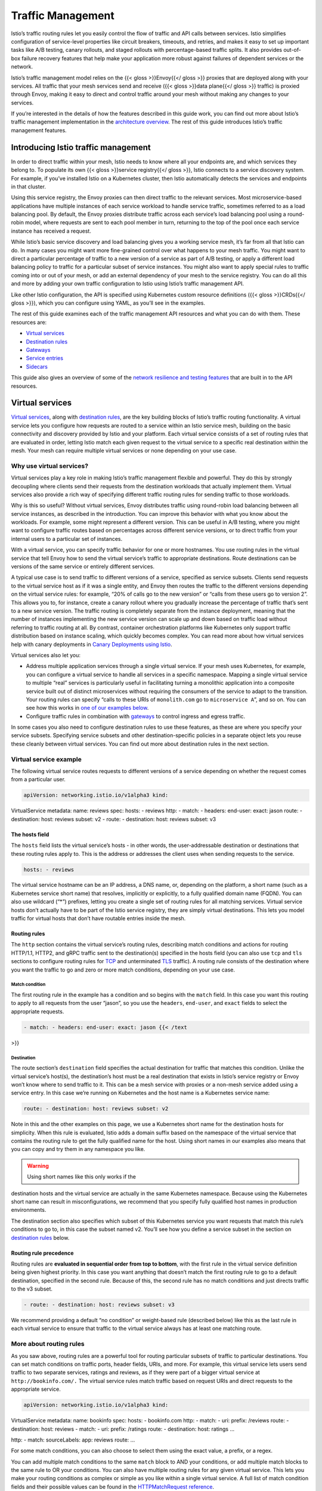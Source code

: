 Traffic Management
======================

Istio’s traffic routing rules let you easily control the flow of traffic
and API calls between services. Istio simplifies configuration of
service-level properties like circuit breakers, timeouts, and retries,
and makes it easy to set up important tasks like A/B testing, canary
rollouts, and staged rollouts with percentage-based traffic splits. It
also provides out-of-box failure recovery features that help make your
application more robust against failures of dependent services or the
network.

Istio’s traffic management model relies on the {{< gloss >}}Envoy{{</
gloss >}} proxies that are deployed along with your services. All
traffic that your mesh services send and receive ({{< gloss >}}data
plane{{</ gloss >}} traffic) is proxied through Envoy, making it easy to
direct and control traffic around your mesh without making any changes
to your services.

If you’re interested in the details of how the features described in
this guide work, you can find out more about Istio’s traffic management
implementation in the `architecture
overview </docs/ops/deployment/architecture/>`_. The rest of this guide
introduces Istio’s traffic management features.

Introducing Istio traffic management
------------------------------------

In order to direct traffic within your mesh, Istio needs to know where
all your endpoints are, and which services they belong to. To populate
its own {{< gloss >}}service registry{{</ gloss >}}, Istio connects to a
service discovery system. For example, if you’ve installed Istio on a
Kubernetes cluster, then Istio automatically detects the services and
endpoints in that cluster.

Using this service registry, the Envoy proxies can then direct traffic
to the relevant services. Most microservice-based applications have
multiple instances of each service workload to handle service traffic,
sometimes referred to as a load balancing pool. By default, the Envoy
proxies distribute traffic across each service’s load balancing pool
using a round-robin model, where requests are sent to each pool member
in turn, returning to the top of the pool once each service instance has
received a request.

While Istio’s basic service discovery and load balancing gives you a
working service mesh, it’s far from all that Istio can do. In many cases
you might want more fine-grained control over what happens to your mesh
traffic. You might want to direct a particular percentage of traffic to
a new version of a service as part of A/B testing, or apply a different
load balancing policy to traffic for a particular subset of service
instances. You might also want to apply special rules to traffic coming
into or out of your mesh, or add an external dependency of your mesh to
the service registry. You can do all this and more by adding your own
traffic configuration to Istio using Istio’s traffic management API.

Like other Istio configuration, the API is specified using Kubernetes
custom resource definitions ({{< gloss >}}CRDs{{</ gloss >}}), which you
can configure using YAML, as you’ll see in the examples.

The rest of this guide examines each of the traffic management API
resources and what you can do with them. These resources are:

-  `Virtual services <#virtual-services>`_
-  `Destination rules <#destination-rules>`_
-  `Gateways <#gateways>`_
-  `Service entries <#service-entries>`_
-  `Sidecars <#sidecars>`_

This guide also gives an overview of some of the `network resilience and
testing features <#network-resilience-and-testing>`_ that are built in
to the API resources.

Virtual services
----------------

`Virtual
services </docs/reference/config/networking/virtual-service/#VirtualService>`_,
along with `destination rules <#destination-rules>`_, are the key
building blocks of Istio’s traffic routing functionality. A virtual
service lets you configure how requests are routed to a service within
an Istio service mesh, building on the basic connectivity and discovery
provided by Istio and your platform. Each virtual service consists of a
set of routing rules that are evaluated in order, letting Istio match
each given request to the virtual service to a specific real destination
within the mesh. Your mesh can require multiple virtual services or none
depending on your use case.

Why use virtual services?
~~~~~~~~~~~~~~~~~~~~~~~~~

Virtual services play a key role in making Istio’s traffic management
flexible and powerful. They do this by strongly decoupling where clients
send their requests from the destination workloads that actually
implement them. Virtual services also provide a rich way of specifying
different traffic routing rules for sending traffic to those workloads.

Why is this so useful? Without virtual services, Envoy distributes
traffic using round-robin load balancing between all service instances,
as described in the introduction. You can improve this behavior with
what you know about the workloads. For example, some might represent a
different version. This can be useful in A/B testing, where you might
want to configure traffic routes based on percentages across different
service versions, or to direct traffic from your internal users to a
particular set of instances.

With a virtual service, you can specify traffic behavior for one or more
hostnames. You use routing rules in the virtual service that tell Envoy
how to send the virtual service’s traffic to appropriate destinations.
Route destinations can be versions of the same service or entirely
different services.

A typical use case is to send traffic to different versions of a
service, specified as service subsets. Clients send requests to the
virtual service host as if it was a single entity, and Envoy then routes
the traffic to the different versions depending on the virtual service
rules: for example, “20% of calls go to the new version” or “calls from
these users go to version 2”. This allows you to, for instance, create a
canary rollout where you gradually increase the percentage of traffic
that’s sent to a new service version. The traffic routing is completely
separate from the instance deployment, meaning that the number of
instances implementing the new service version can scale up and down
based on traffic load without referring to traffic routing at all. By
contrast, container orchestration platforms like Kubernetes only support
traffic distribution based on instance scaling, which quickly becomes
complex. You can read more about how virtual services help with canary
deployments in `Canary Deployments using
Istio </blog/2017/0.1-canary/>`_.

Virtual services also let you:

-  Address multiple application services through a single virtual
   service. If your mesh uses Kubernetes, for example, you can configure
   a virtual service to handle all services in a specific namespace.
   Mapping a single virtual service to multiple “real” services is
   particularly useful in facilitating turning a monolithic application
   into a composite service built out of distinct microservices without
   requiring the consumers of the service to adapt to the transition.
   Your routing rules can specify “calls to these URIs of
   ``monolith.com`` go to ``microservice A``”, and so on. You can see
   how this works in `one of our examples
   below <#more-about-routing-rules>`_.
-  Configure traffic rules in combination with
   `gateways </docs/concepts/traffic-management/#gateways>`_ to control
   ingress and egress traffic.

In some cases you also need to configure destination rules to use these
features, as these are where you specify your service subsets.
Specifying service subsets and other destination-specific policies in a
separate object lets you reuse these cleanly between virtual services.
You can find out more about destination rules in the next section.

Virtual service example
~~~~~~~~~~~~~~~~~~~~~~~

The following virtual service routes requests to different versions of a
service depending on whether the request comes from a particular user.

.. code:: yaml

    apiVersion: networking.istio.io/v1alpha3 kind:
VirtualService metadata: name: reviews spec: hosts: - reviews http: -
match: - headers: end-user: exact: jason route: - destination: host:
reviews subset: v2 - route: - destination: host: reviews subset: v3

The hosts field
^^^^^^^^^^^^^^^

The ``hosts`` field lists the virtual service’s hosts - in other words,
the user-addressable destination or destinations that these routing
rules apply to. This is the address or addresses the client uses when
sending requests to the service.

.. code:: yaml

    hosts: - reviews

The virtual service hostname can be an IP address, a DNS name, or,
depending on the platform, a short name (such as a Kubernetes service
short name) that resolves, implicitly or explicitly, to a fully
qualified domain name (FQDN). You can also use wildcard (“\*”) prefixes,
letting you create a single set of routing rules for all matching
services. Virtual service hosts don’t actually have to be part of the
Istio service registry, they are simply virtual destinations. This lets
you model traffic for virtual hosts that don’t have routable entries
inside the mesh.

Routing rules
^^^^^^^^^^^^^

The ``http`` section contains the virtual service’s routing rules,
describing match conditions and actions for routing HTTP/1.1, HTTP2, and
gRPC traffic sent to the destination(s) specified in the hosts field
(you can also use ``tcp`` and ``tls`` sections to configure routing
rules for
`TCP </docs/reference/config/networking/virtual-service/#TCPRoute>`_
and unterminated
`TLS </docs/reference/config/networking/virtual-service/#TLSRoute>`_
traffic). A routing rule consists of the destination where you want the
traffic to go and zero or more match conditions, depending on your use
case.

Match condition
'''''''''''''''

The first routing rule in the example has a condition and so begins with
the ``match`` field. In this case you want this routing to apply to all
requests from the user “jason”, so you use the ``headers``,
``end-user``, and ``exact`` fields to select the appropriate requests.

.. code:: yaml

    - match: - headers: end-user: exact: jason {{< /text
>}}

Destination
'''''''''''

The route section’s ``destination`` field specifies the actual
destination for traffic that matches this condition. Unlike the virtual
service’s host(s), the destination’s host must be a real destination
that exists in Istio’s service registry or Envoy won’t know where to
send traffic to it. This can be a mesh service with proxies or a
non-mesh service added using a service entry. In this case we’re running
on Kubernetes and the host name is a Kubernetes service name:

.. code:: yaml

    route: - destination: host: reviews subset: v2

Note in this and the other examples on this page, we use a Kubernetes
short name for the destination hosts for simplicity. When this rule is
evaluated, Istio adds a domain suffix based on the namespace of the
virtual service that contains the routing rule to get the fully
qualified name for the host. Using short names in our examples also
means that you can copy and try them in any namespace you like.

.. warning::

   Using short names like this only works if the
destination hosts and the virtual service are actually in the same
Kubernetes namespace. Because using the Kubernetes short name can result
in misconfigurations, we recommend that you specify fully qualified host
names in production environments.

The destination section also specifies which subset of this Kubernetes
service you want requests that match this rule’s conditions to go to, in
this case the subset named v2. You’ll see how you define a service
subset in the section on `destination rules <#destination-rules>`_
below.

Routing rule precedence
^^^^^^^^^^^^^^^^^^^^^^^

Routing rules are **evaluated in sequential order from top to bottom**,
with the first rule in the virtual service definition being given
highest priority. In this case you want anything that doesn’t match the
first routing rule to go to a default destination, specified in the
second rule. Because of this, the second rule has no match conditions
and just directs traffic to the v3 subset.

.. code:: yaml

    - route: - destination: host: reviews subset: v3

We recommend providing a default “no condition” or weight-based rule
(described below) like this as the last rule in each virtual service to
ensure that traffic to the virtual service always has at least one
matching route.

More about routing rules
~~~~~~~~~~~~~~~~~~~~~~~~

As you saw above, routing rules are a powerful tool for routing
particular subsets of traffic to particular destinations. You can set
match conditions on traffic ports, header fields, URIs, and more. For
example, this virtual service lets users send traffic to two separate
services, ratings and reviews, as if they were part of a bigger virtual
service at ``http://bookinfo.com/.`` The virtual service rules match
traffic based on request URIs and direct requests to the appropriate
service.

.. code:: yaml

    apiVersion: networking.istio.io/v1alpha3 kind:
VirtualService metadata: name: bookinfo spec: hosts: - bookinfo.com
http: - match: - uri: prefix: /reviews route: - destination: host:
reviews - match: - uri: prefix: /ratings route: - destination: host:
ratings …

http: - match: sourceLabels: app: reviews route: …

For some match conditions, you can also choose to select them using the
exact value, a prefix, or a regex.

You can add multiple match conditions to the same ``match`` block to AND
your conditions, or add multiple match blocks to the same rule to OR
your conditions. You can also have multiple routing rules for any given
virtual service. This lets you make your routing conditions as complex
or simple as you like within a single virtual service. A full list of
match condition fields and their possible values can be found in the
`HTTPMatchRequest reference </docs/reference/config/networking/virtual-service/#HTTPMatchRequest>`_.

In addition to using match conditions, you can distribute traffic by
percentage “weight”. This is useful for A/B testing and canary rollouts:

.. code:: yaml

    spec: hosts: - reviews http: - route: - destination:
host: reviews subset: v1 weight: 75 - destination: host: reviews subset:
v2 weight: 25

You can also use routing rules to perform some actions on the traffic,
for example:

-  Append or remove headers.
-  Rewrite the URL.
-  Set a `retry policy <#retries>`_ for calls to this destination.

To learn more about the actions available, see the `HTTPRoute
reference </docs/reference/config/networking/virtual-service/#HTTPRoute>`_.

Destination rules
-----------------

Along with `virtual services <#virtual-services>`_, `destination
rules </docs/reference/config/networking/destination-rule/#DestinationRule>`_
are a key part of Istio’s traffic routing functionality. You can think
of virtual services as how you route your traffic **to** a given
destination, and then you use destination rules to configure what
happens to traffic **for** that destination. Destination rules are
applied after virtual service routing rules are evaluated, so they apply
to the traffic’s “real” destination.

In particular, you use destination rules to specify named service
subsets, such as grouping all a given service’s instances by version.
You can then use these service subsets in the routing rules of virtual
services to control the traffic to different instances of your services.

Destination rules also let you customize Envoy’s traffic policies when
calling the entire destination service or a particular service subset,
such as your preferred load balancing model, TLS security mode, or
circuit breaker settings. You can see a complete list of destination
rule options in the `Destination Rule
reference </docs/reference/config/networking/destination-rule/>`_.

Load balancing options
~~~~~~~~~~~~~~~~~~~~~~

By default, Istio uses a round-robin load balancing policy, where each
service instance in the instance pool gets a request in turn. Istio also
supports the following models, which you can specify in destination
rules for requests to a particular service or service subset.

-  Random: Requests are forwarded at random to instances in the pool.
-  Weighted: Requests are forwarded to instances in the pool according
   to a specific percentage.
-  Least requests: Requests are forwarded to instances with the least
   number of requests.

See the `Envoy load balancing
documentation <https://www.envoyproxy.io/docs/envoy/v1.5.0/intro/arch_overview/load_balancing>`_
for more information about each option.

Destination rule example
~~~~~~~~~~~~~~~~~~~~~~~~

The following example destination rule configures three different
subsets for the ``my-svc`` destination service, with different load
balancing policies:

.. code:: yaml

    apiVersion: networking.istio.io/v1alpha3 kind:
DestinationRule metadata: name: my-destination-rule spec: host: my-svc
trafficPolicy: loadBalancer: simple: RANDOM subsets: - name: v1 labels:
version: v1 - name: v2 labels: version: v2 trafficPolicy: loadBalancer:
simple: ROUND_ROBIN - name: v3 labels: version: v3

Each subset is defined based on one or more ``labels``, which in
Kubernetes are key/value pairs that are attached to objects such as
Pods. These labels are applied in the Kubernetes service’s deployment as
``metadata`` to identify different versions.

As well as defining subsets, this destination rule has both a default
traffic policy for all subsets in this destination and a subset-specific
policy that overrides it for just that subset. The default policy,
defined above the ``subsets`` field, sets a simple random load balancer
for the ``v1`` and ``v3`` subsets. In the ``v2`` policy, a round-robin
load balancer is specified in the corresponding subset’s field.

Gateways
--------

You use a
`gateway </docs/reference/config/networking/gateway/#Gateway>`_ to
manage inbound and outbound traffic for your mesh, letting you specify
which traffic you want to enter or leave the mesh. Gateway
configurations are applied to standalone Envoy proxies that are running
at the edge of the mesh, rather than sidecar Envoy proxies running
alongside your service workloads.

Unlike other mechanisms for controlling traffic entering your systems,
such as the Kubernetes Ingress APIs, Istio gateways let you use the full
power and flexibility of Istio’s traffic routing. You can do this
because Istio’s Gateway resource just lets you configure layer 4-6 load
balancing properties such as ports to expose, TLS settings, and so on.
Then instead of adding application-layer traffic routing (L7) to the
same API resource, you bind a regular Istio `virtual
service <#virtual-services>`_ to the gateway. This lets you basically
manage gateway traffic like any other data plane traffic in an Istio
mesh.

Gateways are primarily used to manage ingress traffic, but you can also
configure egress gateways. An egress gateway lets you configure a
dedicated exit node for the traffic leaving the mesh, letting you limit
which services can or should access external networks, or to enable
`secure control of egress
traffic </blog/2019/egress-traffic-control-in-istio-part-1/>`_ to add
security to your mesh, for example. You can also use a gateway to
configure a purely internal proxy.

Istio provides some preconfigured gateway proxy deployments
(``istio-ingressgateway`` and ``istio-egressgateway``) that you can use
- both are deployed if you use our `demo
installation </docs/setup/getting-started/>`_, while just the ingress
gateway is deployed with our `default
profile. </docs/setup/additional-setup/config-profiles/>`_ You can
apply your own gateway configurations to these deployments or deploy and
configure your own gateway proxies.

Gateway example
~~~~~~~~~~~~~~~

The following example shows a possible gateway configuration for
external HTTPS ingress traffic:

.. code:: yaml

    apiVersion: networking.istio.io/v1alpha3 kind: Gateway
metadata: name: ext-host-gwy spec: selector: app: my-gateway-controller
servers: - port: number: 443 name: https protocol: HTTPS hosts: -
ext-host.example.com tls: mode: SIMPLE serverCertificate: /tmp/tls.crt
privateKey: /tmp/tls.key

This gateway configuration lets HTTPS traffic from
``ext-host.example.com`` into the mesh on port 443, but doesn’t specify
any routing for the traffic.

To specify routing and for the gateway to work as intended, you must
also bind the gateway to a virtual service. You do this using the
virtual service’s ``gateways`` field, as shown in the following example:

.. code:: yaml

    apiVersion: networking.istio.io/v1alpha3 kind:
VirtualService metadata: name: virtual-svc spec: hosts: -
ext-host.example.com gateways: - ext-host-gwy

You can then configure the virtual service with routing rules for the
external traffic.

Service entries
---------------

You use a `service
entry </docs/reference/config/networking/service-entry/#ServiceEntry>`_
to add an entry to the service registry that Istio maintains internally.
After you add the service entry, the Envoy proxies can send traffic to
the service as if it was a service in your mesh. Configuring service
entries allows you to manage traffic for services running outside of the
mesh, including the following tasks:

-  Redirect and forward traffic for external destinations, such as APIs
   consumed from the web, or traffic to services in legacy
   infrastructure.
-  Define `retry <#retries>`_, `timeout <#timeouts>`_, and `fault
   injection <#fault-injection>`_ policies for external destinations.
-  Run a mesh service in a Virtual Machine (VM) by `adding VMs to your
   mesh </docs/examples/virtual-machines/>`_.
-  Logically add services from a different cluster to the mesh to
   configure a `multicluster Istio
   mesh </docs/setup/install/multicluster/gateways/#configure-the-example-services>`_
   on Kubernetes.

You don’t need to add a service entry for every external service that
you want your mesh services to use. By default, Istio configures the
Envoy proxies to passthrough requests to unknown services. However, you
can’t use Istio features to control the traffic to destinations that
aren’t registered in the mesh.

Service entry example
~~~~~~~~~~~~~~~~~~~~~

The following example mesh-external service entry adds the
``ext-resource`` external dependency to Istio’s service registry:

.. code:: yaml

    apiVersion: networking.istio.io/v1alpha3 kind:
ServiceEntry metadata: name: svc-entry spec: hosts: -
ext-svc.example.com ports: - number: 443 name: https protocol: HTTPS
location: MESH_EXTERNAL resolution: DNS

You specify the external resource using the ``hosts`` field. You can
qualify it fully or use a wildcard prefixed domain name.

You can configure virtual services and destination rules to control
traffic to a service entry in a more granular way, in the same way you
configure traffic for any other service in the mesh. For example, the
following destination rule configures the traffic route to use mutual
TLS to secure the connection to the ``ext-svc.example.com`` external
service that we configured using the service entry:

.. code:: yaml

    apiVersion: networking.istio.io/v1alpha3 kind:
DestinationRule metadata: name: ext-res-dr spec: host:
ext-svc.example.com trafficPolicy: tls: mode: MUTUAL clientCertificate:
/etc/certs/myclientcert.pem privateKey:
/etc/certs/client_private_key.pem caCertificates:
/etc/certs/rootcacerts.pem

See the `Service Entry
reference </docs/reference/config/networking/service-entry>`_ for more
possible configuration options.

Sidecars
--------

By default, Istio configures every Envoy proxy to accept traffic on all
the ports of its associated workload, and to reach every workload in the
mesh when forwarding traffic. You can use a
`sidecar </docs/reference/config/networking/sidecar/#Sidecar>`_
configuration to do the following:

-  Fine-tune the set of ports and protocols that an Envoy proxy accepts.
-  Limit the set of services that the Envoy proxy can reach.

You might want to limit sidecar reachability like this in larger
applications, where having every proxy configured to reach every other
service in the mesh can potentially affect mesh performance due to high
memory usage.

You can specify that you want a sidecar configuration to apply to all
workloads in a particular namespace, or choose specific workloads using
a ``workloadSelector``. For example, the following sidecar configuration
configures all services in the ``bookinfo`` namespace to only reach
services running in the same namespace and the Istio control plane
(currently needed to use Istio’s policy and telemetry features):

.. code:: yaml

    apiVersion: networking.istio.io/v1alpha3 kind: Sidecar
metadata: name: default namespace: bookinfo spec: egress: - hosts: -
“./\ *" - "istio-system/*”

See the `Sidecar
reference </docs/reference/config/networking/sidecar/>`_ for more
details.

Network resilience and testing
------------------------------

As well as helping you direct traffic around your mesh, Istio provides
opt-in failure recovery and fault injection features that you can
configure dynamically at runtime. Using these features helps your
applications operate reliably, ensuring that the service mesh can
tolerate failing nodes and preventing localized failures from cascading
to other nodes.

Timeouts
~~~~~~~~

A timeout is the amount of time that an Envoy proxy should wait for
replies from a given service, ensuring that services don’t hang around
waiting for replies indefinitely and that calls succeed or fail within a
predictable timeframe. The default timeout for HTTP requests is 15
seconds, which means that if the service doesn’t respond within 15
seconds, the call fails.

For some applications and services, Istio’s default timeout might not be
appropriate. For example, a timeout that is too long could result in
excessive latency from waiting for replies from failing services, while
a timeout that is too short could result in calls failing unnecessarily
while waiting for an operation involving multiple services to return. To
find and use your optimal timeout settings, Istio lets you easily adjust
timeouts dynamically on a per-service basis using `virtual
services <#virtual-services>`_ without having to edit your service
code. Here’s a virtual service that specifies a 10 second timeout for
calls to the v1 subset of the ratings service:

.. code:: yaml

    apiVersion: networking.istio.io/v1alpha3 kind:
VirtualService metadata: name: ratings spec: hosts: - ratings http: -
route: - destination: host: ratings subset: v1 timeout: 10s {{< /text
>}}

Retries
~~~~~~~

A retry setting specifies the maximum number of times an Envoy proxy
attempts to connect to a service if the initial call fails. Retries can
enhance service availability and application performance by making sure
that calls don’t fail permanently because of transient problems such as
a temporarily overloaded service or network. The interval between
retries (25ms+) is variable and determined automatically by Istio,
preventing the called service from being overwhelmed with requests. By
default, the Envoy proxy doesn’t attempt to reconnect to services after
a first failure.

Like timeouts, Istio’s default retry behavior might not suit your
application needs in terms of latency (too many retries to a failed
service can slow things down) or availability. Also like timeouts, you
can adjust your retry settings on a per-service basis in `virtual
services <#virtual-services>`_ without having to touch your service
code. You can also further refine your retry behavior by adding
per-retry timeouts, specifying the amount of time you want to wait for
each retry attempt to successfully connect to the service. The following
example configures a maximum of 3 retries to connect to this service
subset after an initial call failure, each with a 2 second timeout.

.. code:: yaml

    apiVersion: networking.istio.io/v1alpha3 kind:
VirtualService metadata: name: ratings spec: hosts: - ratings http: -
route: - destination: host: ratings subset: v1 retries: attempts: 3
perTryTimeout: 2s

Circuit breakers
~~~~~~~~~~~~~~~~

Circuit breakers are another useful mechanism Istio provides for
creating resilient microservice-based applications. In a circuit
breaker, you set limits for calls to individual hosts within a service,
such as the number of concurrent connections or how many times calls to
this host have failed. Once that limit has been reached the circuit
breaker “trips” and stops further connections to that host. Using a
circuit breaker pattern enables fast failure rather than clients trying
to connect to an overloaded or failing host.

As circuit breaking applies to “real” mesh destinations in a load
balancing pool, you configure circuit breaker thresholds in `destination
rules <#destination-rules>`_, with the settings applying to each
individual host in the service. The following example limits the number
of concurrent connections for the ``reviews`` service workloads of the
v1 subset to 100:

.. code:: yaml

    apiVersion: networking.istio.io/v1alpha3 kind:
DestinationRule metadata: name: reviews spec: host: reviews subsets: -
name: v1 labels: version: v1 trafficPolicy: connectionPool: tcp:
maxConnections: 100

You can find out more about creating circuit breakers in `Circuit
Breaking </docs/tasks/traffic-management/circuit-breaking/>`_.

Fault injection
~~~~~~~~~~~~~~~

After you’ve configured your network, including failure recovery
policies, you can use Istio’s fault injection mechanisms to test the
failure recovery capacity of your application as a whole. Fault
injection is a testing method that introduces errors into a system to
ensure that it can withstand and recover from error conditions. Using
fault injection can be particularly useful to ensure that your failure
recovery policies aren’t incompatible or too restrictive, potentially
resulting in critical services being unavailable.

Unlike other mechanisms for introducing errors such as delaying packets
or killing pods at the network layer, Istio’ lets you inject faults at
the application layer. This lets you inject more relevant failures, such
as HTTP error codes, to get more relevant results.

You can inject two types of faults, both configured using a `virtual
service <#virtual-services>`_:

-  Delays: Delays are timing failures. They mimic increased network
   latency or an overloaded upstream service.
-  Aborts: Aborts are crash failures. They mimic failures in upstream
   services. Aborts usually manifest in the form of HTTP error codes or
   TCP connection failures.

For example, this virtual service introduces a 5 second delay for 1 out
of every 1000 requests to the ``ratings`` service.

.. code:: yaml

    apiVersion: networking.istio.io/v1alpha3 kind:
VirtualService metadata: name: ratings spec: hosts: - ratings http: -
fault: delay: percentage: value: 0.1 fixedDelay: 5s route: -
destination: host: ratings subset: v1

For detailed instructions on how to configure delays and aborts, see
`Fault Injection </docs/tasks/traffic-management/fault-injection/>`_.

Working with your applications
~~~~~~~~~~~~~~~~~~~~~~~~~~~~~~

Istio failure recovery features are completely transparent to the
application. Applications don’t know if an Envoy sidecar proxy is
handling failures for a called service before returning a response. This
means that if you are also setting failure recovery policies in your
application code you need to keep in mind that both work independently,
and therefore might conflict. For example, suppose you can have two
timeouts, one configured in a virtual service and another in the
application. The application sets a 2 second timeout for an API call to
a service. However, you configured a 3 second timeout with 1 retry in
your virtual service. In this case, the application’s timeout kicks in
first, so your Envoy timeout and retry attempt has no effect.

While Istio failure recovery features improve the reliability and
availability of services in the mesh, applications must handle the
failure or errors and take appropriate fallback actions. For example,
when all instances in a load balancing pool have failed, Envoy returns
an ``HTTP 503`` code. The application must implement any fallback logic
needed to handle the ``HTTP 503`` error code..
